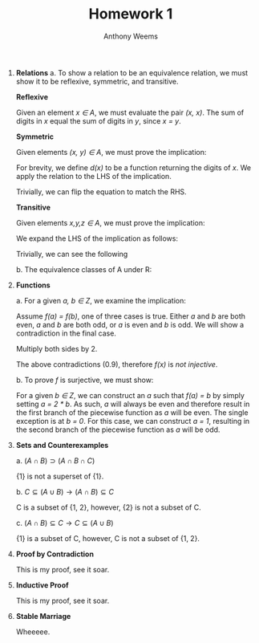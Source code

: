 #+OPTIONS: toc:nil
#+AUTHOR: Anthony Weems
#+TITLE: Homework 1

\numberwithin{equation}{section}
1. *Relations*
   a. To show a relation to be an equivalence relation, we must show it
      to be reflexive, symmetric, and transitive.
      
      *Reflexive*
      
      Given an element /x \in A/, we must evaluate the pair
      /(x, x)/. The sum of digits in /x/ equal the sum of digits in /y/,
      since /x = y/.
      
      *Symmetric*
      
      Given elements /(x, y) \in A/, we must prove the implication:
      
      \begin{equation}
      x \sim y \rightarrow y \sim x
      \end{equation}
      
      For brevity, we define /d(x)/ to be a function returning the
      digits of /x/. We apply the relation to the LHS of the
      implication.

      \begin{equation}
      \sum{d(x)} = \sum{d(y)}
      \end{equation}
      
      Trivially, we can flip the equation to match the RHS.
      \begin{equation}
      \sum{d(y)} = \sum{d(x)}
      \end{equation}
      
      *Transitive*
      
      Given elements /x,y,z \in A/, we must prove the implication:
      
      \begin{equation}
      (x \sim y) \land (y \sim z) \rightarrow (x \sim z)
      \end{equation}

      We expand the LHS of the implication as follows:

      \begin{equation}
      \sum{d(x)} = \sum{d(y)} = \sum{d(z)}
      \end{equation}

      Trivially, we can see the following

      \begin{equation}
      \sum{d(x)} = \sum{d(z)}
      \end{equation}

   b. The equivalence classes of A under R:

      \begin{equation}
      \begin{split}
      [10]_R &= \{10\} \\
      [24]_R &= \{24\} \\
      [11]_R &= [20]_R = \{11, 20\} \\
      [12]_R &= [21]_R = \{12, 21\} \\
      [13]_R &= [22]_R = \{13, 22\} \\
      [14]_R &= [23]_R = \{14, 23\} \\
      \end{split}
      \end{equation}

2. *Functions*

   \begin{equation}
   f(n) =
     \begin{cases} 
         \frac{n}{2} & \text{ if $n$ is even} \\
         n-1         & \text{ if $n$ is odd} \\
     \end{cases}
   \end{equation}

   a. For a given /a, b \in Z/, we examine the implication:

      \begin{equation}
      (f(a) = f(b)) \rightarrow (a = b)
      \end{equation}

      Assume /f(a) = f(b)/, one of three cases is true. Either /a/ and
      /b/ are both even, /a/ and /b/ are both odd, or /a/ is even
      and /b/ is odd. We will show a contradiction in the final case.

      \begin{equation}
      \frac{a}{2} = b - 1
      \end{equation}

      Multiply both sides by 2.

      \begin{equation}
      a = 2 * b - 1
      \end{equation}

      The above contradictions (0.9), therefore /f(x)/ is /not injective/.

   b. To prove /f/ is surjective, we must show:

      \begin{equation}
      (\forall b \in Z)(\exists a \in Z) [f(a) = b]
      \end{equation}

      For a given /b \in Z/, we can construct an /a/ such that /f(a) =
      b/ by simply setting /a = 2 * b/. As such, /a/ will always be
      even and therefore result in the first branch of the piecewise
      function as /a/ will be even. The single exception is at /b = 0/.
      For this case, we can construct /a = 1/, resulting in the
      second branch of the piecewise function as /a/ will be odd.

3. *Sets and Counterexamples*

   a. $(A \cap B) \supset (A \cap B \cap C)$

      \begin{equation}
      \begin{split}
      A = B = C &= \{1\}       \\
      A \cap B &= \{1\}        \\
      A \cap B \cap C &= \{1\}
      \end{split}
      \end{equation}

      {1} is not a superset of {1}.

   b. $C \subseteq (A \cup B) \rightarrow (A \cap B) \subseteq C$

      \begin{equation}
      \begin{split}
      A &= \{1, 2\} \\
      B &= \{2\}    \\
      C &= \{1\}
      \end{split}
      \end{equation}

      C is a subset of {1, 2}, however, {2} is not a subset of C.

   c. $(A \cap B) \subseteq C \rightarrow C \subseteq (A \cup B)$

      \begin{equation}
      \begin{split}
      A = \{1\}    \\
      B = \{1, 2\} \\
      C = \{1, 4\}
      \end{split}
      \end{equation}

      {1} is a subset of C, however, C is not a subset of {1, 2}.

4. *Proof by Contradiction*

   This is my proof, see it soar.

5. *Inductive Proof*

   This is my proof, see it soar.

6. *Stable Marriage*

   Wheeeee.

